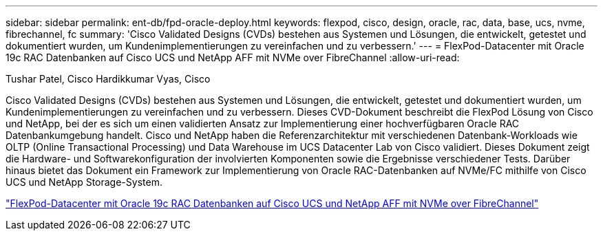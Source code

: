 ---
sidebar: sidebar 
permalink: ent-db/fpd-oracle-deploy.html 
keywords: flexpod, cisco, design, oracle, rac, data, base, ucs, nvme, fibrechannel, fc 
summary: 'Cisco Validated Designs (CVDs) bestehen aus Systemen und Lösungen, die entwickelt, getestet und dokumentiert wurden, um Kundenimplementierungen zu vereinfachen und zu verbessern.' 
---
= FlexPod-Datacenter mit Oracle 19c RAC Datenbanken auf Cisco UCS und NetApp AFF mit NVMe over FibreChannel
:allow-uri-read: 


Tushar Patel, Cisco Hardikkumar Vyas, Cisco

Cisco Validated Designs (CVDs) bestehen aus Systemen und Lösungen, die entwickelt, getestet und dokumentiert wurden, um Kundenimplementierungen zu vereinfachen und zu verbessern. Dieses CVD-Dokument beschreibt die FlexPod Lösung von Cisco und NetApp, bei der es sich um einen validierten Ansatz zur Implementierung einer hochverfügbaren Oracle RAC Datenbankumgebung handelt. Cisco und NetApp haben die Referenzarchitektur mit verschiedenen Datenbank-Workloads wie OLTP (Online Transactional Processing) und Data Warehouse im UCS Datacenter Lab von Cisco validiert. Dieses Dokument zeigt die Hardware- und Softwarekonfiguration der involvierten Komponenten sowie die Ergebnisse verschiedener Tests. Darüber hinaus bietet das Dokument ein Framework zur Implementierung von Oracle RAC-Datenbanken auf NVMe/FC mithilfe von Cisco UCS und NetApp Storage-System.

link:https://www.cisco.com/c/en/us/td/docs/unified_computing/ucs/UCS_CVDs/flexpod_oracle_ucs_m5.html["FlexPod-Datacenter mit Oracle 19c RAC Datenbanken auf Cisco UCS und NetApp AFF mit NVMe over FibreChannel"^]

